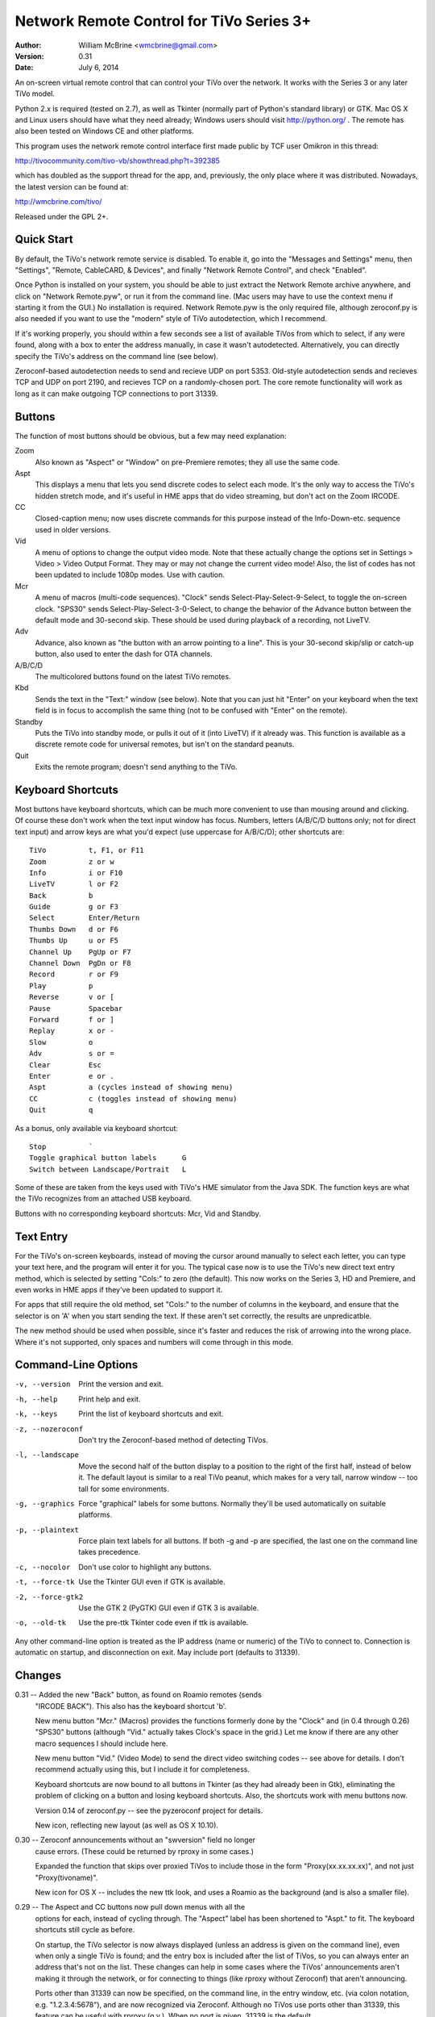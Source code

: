 Network Remote Control for TiVo Series 3+
=========================================

:Author:  William McBrine <wmcbrine@gmail.com>
:Version: 0.31
:Date:    July 6, 2014

An on-screen virtual remote control that can control your TiVo over the 
network. It works with the Series 3 or any later TiVo model.

Python 2.x is required (tested on 2.7), as well as Tkinter (normally 
part of Python's standard library) or GTK. Mac OS X and Linux users 
should have what they need already; Windows users should visit 
http://python.org/ . The remote has also been tested on Windows CE and 
other platforms.

This program uses the network remote control interface first made public 
by TCF user Omikron in this thread:

http://tivocommunity.com/tivo-vb/showthread.php?t=392385

which has doubled as the support thread for the app, and, previously, 
the only place where it was distributed. Nowadays, the latest version 
can be found at:

http://wmcbrine.com/tivo/

Released under the GPL 2+.


Quick Start
-----------

By default, the TiVo's network remote service is disabled. To enable it, 
go into the "Messages and Settings" menu, then "Settings", "Remote, 
CableCARD, & Devices", and finally "Network Remote Control", and check 
"Enabled".

Once Python is installed on your system, you should be able to just 
extract the Network Remote archive anywhere, and click on "Network 
Remote.pyw", or run it from the command line. (Mac users may have to use 
the context menu if starting it from the GUI.) No installation is 
required. Network Remote.pyw is the only required file, although 
zeroconf.py is also needed if you want to use the "modern" style of TiVo 
autodetection, which I recommend.

If it's working properly, you should within a few seconds see a list of 
available TiVos from which to select, if any were found, along with a 
box to enter the address manually, in case it wasn't autodetected. 
Alternatively, you can directly specify the TiVo's address on the 
command line (see below).

Zeroconf-based autodetection needs to send and recieve UDP on port 5353. 
Old-style autodetection sends and recieves TCP and UDP on port 2190, and 
recieves TCP on a randomly-chosen port. The core remote functionality 
will work as long as it can make outgoing TCP connections to port 31339.


Buttons
-------

The function of most buttons should be obvious, but a few may need 
explanation:

Zoom
    Also known as "Aspect" or "Window" on pre-Premiere remotes; they all
    use the same code.

Aspt
    This displays a menu that lets you send discrete codes to select
    each mode. It's the only way to access the TiVo's hidden stretch
    mode, and it's useful in HME apps that do video streaming, but don't
    act on the Zoom IRCODE.

CC
    Closed-caption menu; now uses discrete commands for this purpose
    instead of the Info-Down-etc. sequence used in older versions.

Vid
    A menu of options to change the output video mode. Note that these
    actually change the options set in Settings > Video > Video Output
    Format. They may or may not change the current video mode! Also, the
    list of codes has not been updated to include 1080p modes. Use with
    caution.

Mcr
    A menu of macros (multi-code sequences). "Clock" sends
    Select-Play-Select-9-Select, to toggle the on-screen clock. "SPS30"
    sends Select-Play-Select-3-0-Select, to change the behavior of the
    Advance button between the default mode and 30-second skip. These
    should be used during playback of a recording, not LiveTV.

Adv
    Advance, also known as "the button with an arrow pointing to a
    line". This is your 30-second skip/slip or catch-up button, also
    used to enter the dash for OTA channels.

A/B/C/D
    The multicolored buttons found on the latest TiVo remotes.

Kbd
    Sends the text in the "Text:" window (see below). Note that you can
    just hit "Enter" on your keyboard when the text field is in focus to
    accomplish the same thing (not to be confused with "Enter" on the
    remote).

Standby
    Puts the TiVo into standby mode, or pulls it out of it (into LiveTV)
    if it already was. This function is available as a discrete remote
    code for universal remotes, but isn't on the standard peanuts.

Quit
    Exits the remote program; doesn't send anything to the TiVo.


Keyboard Shortcuts
------------------

Most buttons have keyboard shortcuts, which can be much more convenient 
to use than mousing around and clicking. Of course these don't work when 
the text input window has focus. Numbers, letters (A/B/C/D buttons only; 
not for direct text input) and arrow keys are what you'd expect (use 
uppercase for A/B/C/D); other shortcuts are::

    TiVo          t, F1, or F11
    Zoom          z or w
    Info          i or F10
    LiveTV        l or F2
    Back          b
    Guide         g or F3
    Select        Enter/Return
    Thumbs Down   d or F6
    Thumbs Up     u or F5
    Channel Up    PgUp or F7
    Channel Down  PgDn or F8
    Record        r or F9
    Play          p
    Reverse       v or [
    Pause         Spacebar
    Forward       f or ]
    Replay        x or -
    Slow          o
    Adv           s or =
    Clear         Esc
    Enter         e or .
    Aspt          a (cycles instead of showing menu)
    CC            c (toggles instead of showing menu)
    Quit          q

As a bonus, only available via keyboard shortcut::

    Stop          `
    Toggle graphical button labels      G
    Switch between Landscape/Portrait   L

Some of these are taken from the keys used with TiVo's HME simulator 
from the Java SDK. The function keys are what the TiVo recognizes from 
an attached USB keyboard.

Buttons with no corresponding keyboard shortcuts: Mcr, Vid and Standby.


Text Entry
----------

For the TiVo's on-screen keyboards, instead of moving the cursor around 
manually to select each letter, you can type your text here, and the 
program will enter it for you. The typical case now is to use the TiVo's 
new direct text entry method, which is selected by setting "Cols:" to 
zero (the default). This now works on the Series 3, HD and Premiere, and 
even works in HME apps if they've been updated to support it.

For apps that still require the old method, set "Cols:" to the number of 
columns in the keyboard, and ensure that the selector is on 'A' when you 
start sending the text. If these aren't set correctly, the results are 
unpredicatble.

The new method should be used when possible, since it's faster and 
reduces the risk of arrowing into the wrong place. Where it's not 
supported, only spaces and numbers will come through in this mode.


Command-Line Options
--------------------

-v, --version     Print the version and exit.

-h, --help        Print help and exit.

-k, --keys        Print the list of keyboard shortcuts and exit.

-z, --nozeroconf  Don't try the Zeroconf-based method of detecting TiVos.

-l, --landscape   Move the second half of the button display to a
                  position to the right of the first half, instead of
                  below it. The default layout is similar to a real TiVo
                  peanut, which makes for a very tall, narrow window --
                  too tall for some environments.

-g, --graphics    Force "graphical" labels for some buttons. Normally
                  they'll be used automatically on suitable platforms.

-p, --plaintext   Force plain text labels for all buttons. If both -g
                  and -p are specified, the last one on the command
                  line takes precedence.

-c, --nocolor     Don't use color to highlight any buttons.

-t, --force-tk    Use the Tkinter GUI even if GTK is available.

-2, --force-gtk2  Use the GTK 2 (PyGTK) GUI even if GTK 3 is available.

-o, --old-tk      Use the pre-ttk Tkinter code even if ttk is available.

Any other command-line option is treated as the IP address (name or 
numeric) of the TiVo to connect to. Connection is automatic on startup, 
and disconnection on exit. May include port (defaults to 31339).


Changes
-------

0.31 -- Added the new "Back" button, as found on Roamio remotes (sends
        "IRCODE BACK"). This also has the keyboard shortcut 'b'.

        New menu button "Mcr." (Macros) provides the functions formerly
        done by the "Clock" and (in 0.4 through 0.26) "SPS30" buttons
        (although "Vid." actually takes Clock's space in the grid.) Let 
        me know if there are any other macro sequences I should include 
        here.

        New menu button "Vid." (Video Mode) to send the direct video
        switching codes -- see above for details. I don't recommend
        actually using this, but I include it for completeness.

        Keyboard shortcuts are now bound to all buttons in Tkinter (as
        they had already been in Gtk), eliminating the problem of
        clicking on a button and losing keyboard shortcuts. Also, the 
        shortcuts work with menu buttons now.

        Version 0.14 of zeroconf.py -- see the pyzeroconf project for 
        details.

        New icon, reflecting new layout (as well as OS X 10.10).

0.30 -- Zeroconf announcements without an "swversion" field no longer
        cause errors. (These could be returned by rproxy in some cases.)

        Expanded the function that skips over proxied TiVos to include
        those in the form "Proxy(xx.xx.xx.xx)", and not just
        "Proxy(tivoname)".

        New icon for OS X -- includes the new ttk look, and uses a
        Roamio as the background (and is also a smaller file).

0.29 -- The Aspect and CC buttons now pull down menus with all the
        options for each, instead of cycling through. The "Aspect" label
        has been shortened to "Aspt." to fit. The keyboard shortcuts
        still cycle as before.

        On startup, the TiVo selector is now always displayed (unless an
        address is given on the command line), even when only a single
        TiVo is found; and the entry box is included after the list of
        TiVos, so you can always enter an address that's not on the
        list. These changes can help in some cases where the TiVos'
        announcements aren't making it through the network, or for
        connecting to things (like rproxy without Zeroconf) that aren't
        announcing.

        Ports other than 31339 can now be specified, on the command
        line, in the entry window, etc. (via colon notation, e.g.
        "1.2.3.4:5678"), and are now recognized via Zeroconf. Although
        no TiVos use ports other than 31339, this feature can be useful
        with rproxy (q.v.). When no port is given, 31339 is the default.

        For Tivos proxied via rproxy (and assuming that the proxy is
        announcing via Zeroconf), the entry for the original TiVo is
        now automatically removed from the list of TiVos available to
        connect to at startup (since you can't connect to it anyway).

        The Mac app bundle now uses the default Python (2.7) instead of
        2.6. This is necessary to get the benefits of ttk, but it drops
        support for OS X 10.6 in the resulting app. (You can still use
        the non-app version.) Let me know if this is an issue.

0.28 -- The Mac app bundle is now signed (for compatibility with
        Gatekeeper), and sandboxed -- its only permissions are network
        access.

        GTK 3+ and ttk widgets for Tkinter are now supported, with
        fallbacks to the old APIs and options to select them. ttk often
        looks quite a bit nicer than the old Tk version. (ttk requires
        Python 2.7, AFAIK.)

        Color highlights are now used for a few keys (A/B/C/D, Thumbs,
        Rec, Pause), where available (can be disabled by option).

        The "graphical" button labels are now the default for most
        environments, selectable via option and, now, togglable at
        runtime by pressing "G" (capitalized -- lowercase "g" is still
        Guide).

        Landscape mode can also now be toggled at runtime, by pressing
        "L" (capitalized -- lowercase "l" is still LiveTV). In addition,
        at startup, if the remote is too "tall" for the screen, it will
        switch to landscape mode automatically.

        Restored shortcut keys for Aspect ("a") and CC ("c").

        More robust Zeroconf.

0.27 -- Enhancements for the Mac -- now builds a proper app bundle.

        The "Aspect" button is back, but it does something different
        from "Zoom" (which is also still present); see the "Buttons"
        section for details. To make a place for this, I've dropped the
        SPS30S macro button. (Since the setting is preserved across
        reboots now, it's less needed.)

        Some buttons now have an alternate, "graphical" rendering, via
        Unicode glyphs, selected by the "-g" command-line option. (This
        is on by default with the Mac app version.)

        Bug: The Thumbs Down shortcut 'd' was overridden by the one for
        the 'D' button. Fix: The A/B/C/D shortcuts are now capital
        (shifted) keys.

        Various minor fixes, reorganization, and doc changes.

        The program's name is now standardized as "Network Remote
        Control for TiVo", or "Network Remote" for short.

        Dropped support for Python 2.3 and 2.4.

0.26 -- In some Tkinter installations, with versions 0.24 and 0.25,
        pressing the space bar (to pause) would also invoke the default
        button widget response of the space bar selecting the button
        (in this case, the "Enter" button). First reported by "mjh".

0.25 -- The closed caption toggle is no longer a macro, but instead uses
        IRCODE CC_ON/OFF to change the mode directly. (The program
        assumes that captions are off at startup; if not, it just takes
        an extra button press to synchronize with the TiVo's state.)

0.24 -- Back to using the KEYBOARD command on the Premiere (only), as it
        turns out it's not quite equivalent after all. This new mode
        allows direct input of mixed case (instead of uppercasing
        everything, as previously, and still on pre-Premiere units), and
        of all standard keyboard symbols -- very close to the behavior
        of a Slide remote or other USB keyboard.

        The rearrangement of widget creation (?) in 0.20 effectively
        broke the setting of focus to the label in Tk -- since tabbing
        no longer went directly to the text entry field. Especialy
        noticeable on Macs, where there's no button highlighting. So, I
        now use focus_button, as in Gtk. Reported by "MelSmith".

        Changed the "SPS30", "Clock", and "CC" buttons from hardwired
        functions to ones built from a tuple, "MACROS". Perhaps these
        will be easier to redefine?

0.23 -- Direct text input for all supported TiVos, now based on the
        IRCODE command instead of the KEYBOARD command (which is
        equivalent except for being limited to the Premiere). This even
        works in HME apps now (if they're updated to recognize it), so
        this mode is now the default. Thanks to CT McCurdy for
        discovering this.

0.22 -- The new keyboard shortcut for the 'C' button conflicted with the
        one to toggle closed captions. Maybe closed caption toggling is
        too dangerous to have a keyboard shortcut anyway.

        Attempt to reconnect automatically.

        Report more (hopefully all) errors to the GUI instead of the 
        console.

        Expand elements of small windows in Tk, as with the main window.

        Some restructuring of the code, hopefully easier to follow.

        Finally added a README.txt.

0.21 -- Use a single window instead of creating and destroying multiple
        windows (eliminates the losing focus problem). Note that this
        causes some weirdness with Tkinter: if you manually resize the
        selector window, the new size is retained for the full window,
        otherwise the full window resizes itself properly.

0.20 -- A, B, C and D buttons for the Premiere; new layout with less
        excess space; function key shortcuts; "Aspect" becomes "Zoom".

0.19 -- Space and numbers weren't working in direct text input.

0.18 -- Direct text input for the Premiere; minor Zeroconf fixes;
        support for Australian/NZ TiVos and the Premiere in non-Zeroconf
        autodection.

0.17 -- Zeroconf-based autodetection. (This was the last version for 14
        months, until the release of the Premiere motivated me to resume
        development.)

0.16 -- Add TiVo HD XL to the supported list.

0.15 -- Make it compatible with Python 2.3; suppress the console window
        on Macs.

0.14 -- Adapt CC button for 9.4; pop up error on connection failure.

0.13 -- Autoconnect was failing on single-TiVo networks.

0.12 -- Delay between commands to address crashing TiVos; prompt for
        address if autodetect fails; minor fixes.

0.11 -- Autodetect TiVos; fix -h.

0.10 -- Fixes for numeric keypad in Tkinter on some platforms.

0.9  -- Shortcuts from the HME simulator, fix for Gtk in Windows, CLEAR
        at end of SPS30 and Clock, support numeric keypad.

0.8  -- More command-line options, fixes for keyboard shortcuts.

0.7  -- Landscape mode.

0.6  -- Keyboard shortcuts.

0.5  -- Text entry.

0.4  -- CC, SPS30, Clock.

0.3  -- Show status messages; allow address on command line; minor
        layout changes.

0.2  -- Added Tkinter support.
